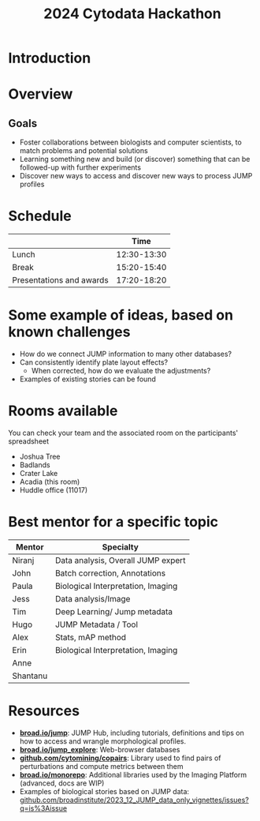 #+title: 2024 Cytodata Hackathon
#+OPTIONS: ^:nil num:t toc:nil author:nil
#+LaTeX_CLASS: beamer
#+BEAMER_THEME: metropolis
#+BEAMER_FRAME_LEVEL: 2
#+COLUMNS: %45ITEM %10BEAMER_env(Env) %10BEAMER_act(Act) %4BEAMER_col(Col) %8BEAMER_opt(Opt)

* Introduction
* Overview
** Goals
- Foster collaborations between biologists and computer scientists, to match problems and potential solutions
- Learning something new and build (or discover) something that can be followed-up with further experiments
- Discover new ways to access and discover new ways to process JUMP profiles
  
* Schedule
|                          |        Time |
|--------------------------+-------------|
| Lunch                    | 12:30-13:30 |
| Break                    | 15:20-15:40 |
| Presentations and awards | 17:20-18:20 |

* Some example of ideas, based on known challenges
- How do we connect JUMP information to many other databases?
- Can consistently identify plate layout effects?
  - When corrected, how do we evaluate the adjustments?
- Examples of existing stories can be found 
  
* Rooms available
You can check your team and the associated room on the participants' spreadsheet
- Joshua Tree        
- Badlands           
- Crater Lake        
- Acadia (this room)
- Huddle office (11017)
  
* Best mentor for a specific topic
| Mentor   | Specialty                          |
|----------+------------------------------------|
| Niranj   | Data analysis, Overall JUMP expert |
| John     | Batch correction, Annotations      |
| Paula    | Biological Interpretation, Imaging |
| Jess     | Data analysis/Image                |
| Tim      | Deep Learning/ Jump metadata       |
| Hugo     | JUMP Metadata / Tool               |
|----------+------------------------------------|
| Alex     | Stats, mAP method                  |
| Erin     | Biological Interpretation, Imaging |
| Anne     |                                    |
| Shantanu |                                    |

* Resources
- *[[https://broad.io/jump][broad.io/jump]]*: JUMP Hub, including tutorials, definitions and tips on how to access and wrangle morphological profiles. 
- *[[https://broad.io/jump_explore][broad.io/jump_explore]]*: Web-browser databases
- *[[https://github.com/cytomining/copairs][github.com/cytomining/copairs]]*: Library used to find pairs of perturbations and compute metrics between them
- *[[https://broad.io/monorepo][broad.io/monorepo]]*: Additional libraries used by the Imaging Platform (advanced, docs are WIP)
- Examples of biological stories based on JUMP data: [[https://github.com/broadinstitute/2023_12_JUMP_data_only_vignettes/issues?q=is%3Aissue][github.com/broadinstitute/2023_12_JUMP_data_only_vignettes/issues?q=is%3Aissue]]
